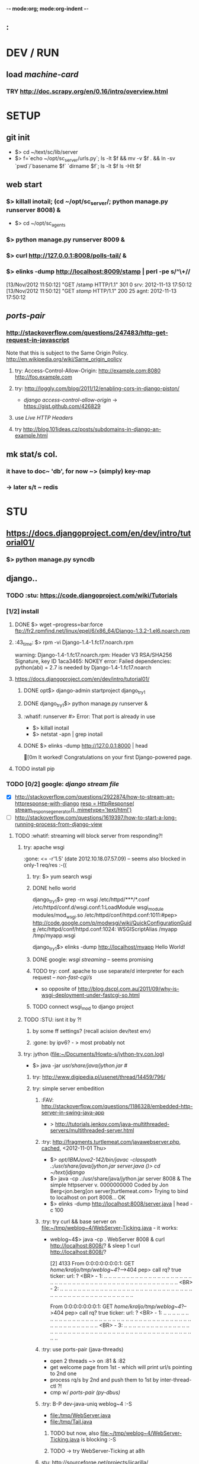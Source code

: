 -*- mode:org; mode:org-indent -*-
** :

* DEV / RUN
** load /machine-card/
*** TRY http://doc.scrapy.org/en/0.16/intro/overview.html


* SETUP
** git init
   - $> cd ~/text/sc/lib/server
   - $> f=`echo ~/opt/sc_server/urls.py`; 
     ls -lt $f && mv -v $f . && ln -sv `pwd`/`basename $f` `dirname $f`;
     ls -lt $f
     ls -Hlt $f


** web start
*** $> killall inotail; (cd ~/opt/sc_server/; python manage.py runserver 8008) &

    - $> cd ~/opt/sc_agents
*** $> python manage.py runserver 8009 &
*** $> curl http://127.0.0.1:8008/polls-tail/ &
*** $> elinks -dump http://localhost:8009/stamp | perl -pe s/^\\s+//
    [13/Nov/2012 11:50:12] "GET /stamp HTTP/1.1" 301 0
    srv: 2012-11-13 17:50:12
    [13/Nov/2012 11:50:12] "GET /stamp/ HTTP/1.1" 200 25
    agnt: 2012-11-13 17:50:12


** /ports-pair/
*** http://stackoverflow.com/questions/247483/http-get-request-in-javascript
    Note that this is subject to the Same Origin Policy. http://en.wikipedia.org/wiki/Same_origin_policy
**** try: Access-Control-Allow-Origin: http://example.com:8080 http://foo.example.com
**** try: http://loggly.com/blog/2011/12/enabling-cors-in-django-piston/
   + /django access-control-allow-origin/ -> https://gist.github.com/426829
**** use [[Live HTTP Headers]]
**** try http://blog.101ideas.cz/posts/subdomains-in-django-an-example.html


** mk stat/s col.
*** it have to doc~ 'db', for now ~> (simply) key-map
*** -> later s/t ~ redis


* STU
** https://docs.djangoproject.com/en/dev/intro/tutorial01/
*** $> python manage.py syncdb


** django..
*** TODO :stu: https://code.djangoproject.com/wiki/Tutorials
*** [1/2] install
***** DONE $> wget --progress=bar:force ftp://fr2.rpmfind.net/linux/epel/6/x86_64/Django-1.3.2-1.el6.noarch.rpm
***** :43_time: $> rpm -vi Django-1.4-1.fc17.noarch.rpm
      warning: Django-1.4-1.fc17.noarch.rpm: Header V3 RSA/SHA256 Signature, key ID 1aca3465: NOKEY
      error: Failed dependencies:
      python(abi) = 2.7 is needed by Django-1.4-1.fc17.noarch

***** https://docs.djangoproject.com/en/dev/intro/tutorial01/
****** DONE opt$> django-admin startproject django_try_1
****** DONE django_try_1$> python manage.py runserver &
****** :whatif: runserver #> Error: That port is already in use
    - $> killall inotail
    - $> netstat -apn | grep inotail

****** DONE $> elinks -dump http://127.0.0.1:8000 | head
       [0m                                   It worked!
       Congratulations on your first Django-powered page.
***** TODO install pip

*** TODO [0/2] google: /django stream file/
     - [X] http://stackoverflow.com/questions/2922874/how-to-stream-an-httpresponse-with-django
           [[file:/home/kraljo/opt/django_try_1/polls/views.py::resp%20%3D%20HttpResponse(%20stream_response_generator(),%20mimetype%3D'text/html')][resp = HttpResponse( stream_response_generator(), mimetype='text/html')]]
     - [ ] http://stackoverflow.com/questions/1619397/how-to-start-a-long-running-process-from-django-view
***** TODO :whatif: streaming will block server from responding?!
****** try: apache wsgi
     :gone: <= -r'1.5' (date	2012.10.18.07.57.09) -- seems also blocked in only-1 req/res :-((
******* try: $> yum search wsgi
******* DONE hello world
        django_try_1$> grep -rn wsgi /etc/httpd/***/*.conf
        /etc/httpd/conf.d/wsgi.conf:1:LoadModule wsgi_module modules/mod_wsgi.so
        /etc/httpd/conf/httpd.conf:1011:#pep> http://code.google.com/p/modwsgi/wiki/QuickConfigurationGuide
        /etc/httpd/conf/httpd.conf:1024:    WSGIScriptAlias /myapp /tmp/myapp.wsgi

        django_try_1$> elinks -dump http://localhost/myapp
           Hello World!

******* DONE google: /wsgi streaming/ -- seems promising
******* TODO try: conf. apache to use separate/d interpreter for each request -- /non-fast-cgi/s/
     - so opposite of http://blog.dscpl.com.au/2011/09/why-is-wsgi-deployment-under-fastcgi-so.html

******* TODO connect wsgi_mod to django project

****** TODO :STU: isnt it by ?!
******* by some ff settings? (recall acision dev/test env)
******* :gone: by ipv6? - > most probably not

****** try: jython (file:~/Documents/Howto-s/jython-try.con.log)
     - $> java -jar /usr/share/java/jython.jar #/
******* try: http://www.digipedia.pl/usenet/thread/14459/796/
******* try: simple server embedition
******** :FAV: http://stackoverflow.com/questions/1186328/embedded-http-server-in-swing-java-app
      - > http://tutorials.jenkov.com/java-multithreaded-servers/multithreaded-server.html

******** :try: http://fragments.turtlemeat.com/javawebserver.php, [[file:~/text/jdjango/single-server.java][cached]], <2012-11-01 Thu>
      - $> /opt/IBMJava2-142/bin/javac -classpath .:/usr/share/java/jython.jar server.java
        ()> cd ~/text/jdjango/
      - $> java -cp .:/usr/share/java/jython.jar server 8008 &
        The simple httpserver v. 0000000000
        Coded by Jon Berg<jon.berg[on server]turtlemeat.com>
        Trying to bind to localhost on port 8008...
        OK
      - $> elinks -dump http://localhost:8008/server.java | head -c 100

******** :try: try curl && base server on file:~/tmp/weblog~4/WebServer-Ticking.java - it works:
      - weblog~4$> java -cp . WebServer 8008 &
        curl http://localhost:8008/? &
        sleep 1
        curl http://localhost:8008/?

        [2] 4133
        From 0:0:0:0:0:0:0:1: GET /home/kraljo/tmp/weblog~4/?-->404
        pep> call rq? true
        ticker: url: ?
        <BR> - 1: .. .. .. .. .. .. .. .. .. .. .. .. .. .. .. .. .. .. .. .. .. .. .. .. .. .. .. .. .. .. .. .. .. .. .. .. .. .. .. .. .. .. .. .. .. .. .. .. ..
        <BR> - 2: .. .. .. .. .. .. .. .. .. .. .. .. .. .. .. .. .. .. .. .. .. .. .. .. .. .. .. .. .. .. .. .. .. .. .. .. .. .. .. .. .. .. .. .. .. .. .. .. ..

        From 0:0:0:0:0:0:0:1: GET /home/kraljo/tmp/weblog~4/?-->404
        pep> call rq? true
        ticker: url: ?
        <BR> - 1: .. .. .. .. .. .. .. .. .. .. .. .. .. .. .. .. .. .. .. .. .. .. .. .. .. .. .. .. .. .. .. .. .. .. .. .. .. .. .. .. .. .. .. .. .. .. .. .. ..
        <BR> - 3: .. .. .. .. .. .. .. .. .. .. .. .. .. .. .. .. .. .. .. .. .. .. .. .. .. .. .. .. .. .. .. .. .. .. .. .. .. .. .. .. .. .. .. .. .. .. .. .. ..

******** :try: use ports-pair (java-threads)
    - open 2 threads ~> on :81 & :82
    - get welcome page from 1st - which will print url/s pointing to 2nd one
    - process rq/s by 2nd and push them to 1st by inter-thread-ctl ?!
    - cmp w/ [[ports-pair (py-dbus)]]
******** :try: B-P dev-java-uniq weblog~4 :-S
	- file:/tmp/WebServer.java
	- file:/tmp/Tail.java
********* TODO but now, also file:~/tmp/weblog~4/WebServer-Ticking.java is blocking :-S

********* TODO -> try WebServer-Ticking at a8h

******** stu: http://sourceforge.net/projects/jicarilla/
******** stu: http://tjws.sourceforge.net/#embedable
******** stu:? http://wiki.eclipse.org/Jetty/Tutorial/Embedding_Jetty (? isnt jetty that un/pack/ing ?)


******* TODO [1/2] do: http://bzimmer.ziclix.com/presentations/jython-intro/slide-20.html servlet/s
******** TODO servlet

******* multi-thread
     - http://tutorials.jenkov.com/java-multithreaded-servers/multithreaded-server.html
     - http://stackoverflow.com/questions/9730898/multithreaded-http-server-to-take-get-and-post-from-client-browser
     - http://www.javaservletsjspweb.in/2009/06/simple-multithreaded-web-server-java.html#.UIFyDXPv0vA

****** try: semi-multi
    - >? semi-multi-thread - could it stay w/ ff block/ing ?

****** try: comet

****** try ports-pair (py-dbus)
******* 1st try pipe
     - from pyinotify import WatchManager, Notifier, ThreadedNotifier, EventsCodes, ProcessEvent

******* nxt try dbus
******* nxt try other simple call-back/s ~ asyncmongo | motor or so
******* try Twisted
******* try Celery


***** TODO :stu: response.streaming_content = wrap_streaming_content(response.streaming_content)
   - see https://docs.djangoproject.com/en/dev/topics/http/middleware/

*** TODO google: /django wiki/
*** file/s:
***** file:~/opt/django_try_1
***** file:~/text/jdjango
***** file:~/tmp/weblog~4

*** :43_time: Mezzanine - The Best Django CMS
**** 3.2.1.2. Installing and configuring django CMS in your Django project
   - http://docs.django-cms.org/en/2.2/getting_started/tutorial.html


*** http://tech.foolpig.com/2010/08/30/python-django-nginx/
     - cd /opt/python26/lib/python2.6/site-packages/
       ln -s /opt/python26/Django-1.2.1/django django
***** $> locate -i site-packages | grep -i python | grep -v lifeboat:
      /usr/lib/python2.6/site-packages
      ..
      /usr/lib64/python2.6/site-packages

*** locate (old) django
***** $> rpm -qa --root /mnt/lifeboat-root/ | grep -i django
      Django-1.3.2-1.el6.noarch

***** $> locate -i django
       /mnt/lifeboat-home/kraljo/opt/stephenmcd-mezzanine-a1c36d7/mezzanine/..
       ..
       /mnt/lifeboat-root/usr/bin/django-admin
       /mnt/lifeboat-root/usr/lib/python2.6/site-packages/Django-1.3.2-py2.6.egg-info
       /mnt/lifeboat-root/usr/lib/python2.6/site-packages/django
       ..
       /mnt/lifeboat-root/usr/lib/python2.6/site-packages/grappelli_safe-0.2.6-py2.6.egg/..
       ..
       /mnt/lifeboat-root/usr/share/doc/Django-1.3.2
       ..
       /mnt/lifeboat-root/var/lib/yum/yumdb/D/50f3b122752dc0b234bf0111b78cc715bf45e815-Django-1.3.2-1.el6-noarch
       ..
       /usr/share/doc/python-mako-0.3.4/examples/bench/django


** gen. http
*** Live HTTP Headers plugin


** git
*** $> git log --graph --format="%ai %h --%d %s [ --%an ]" | perl -nle 'print "# $_"' | head
